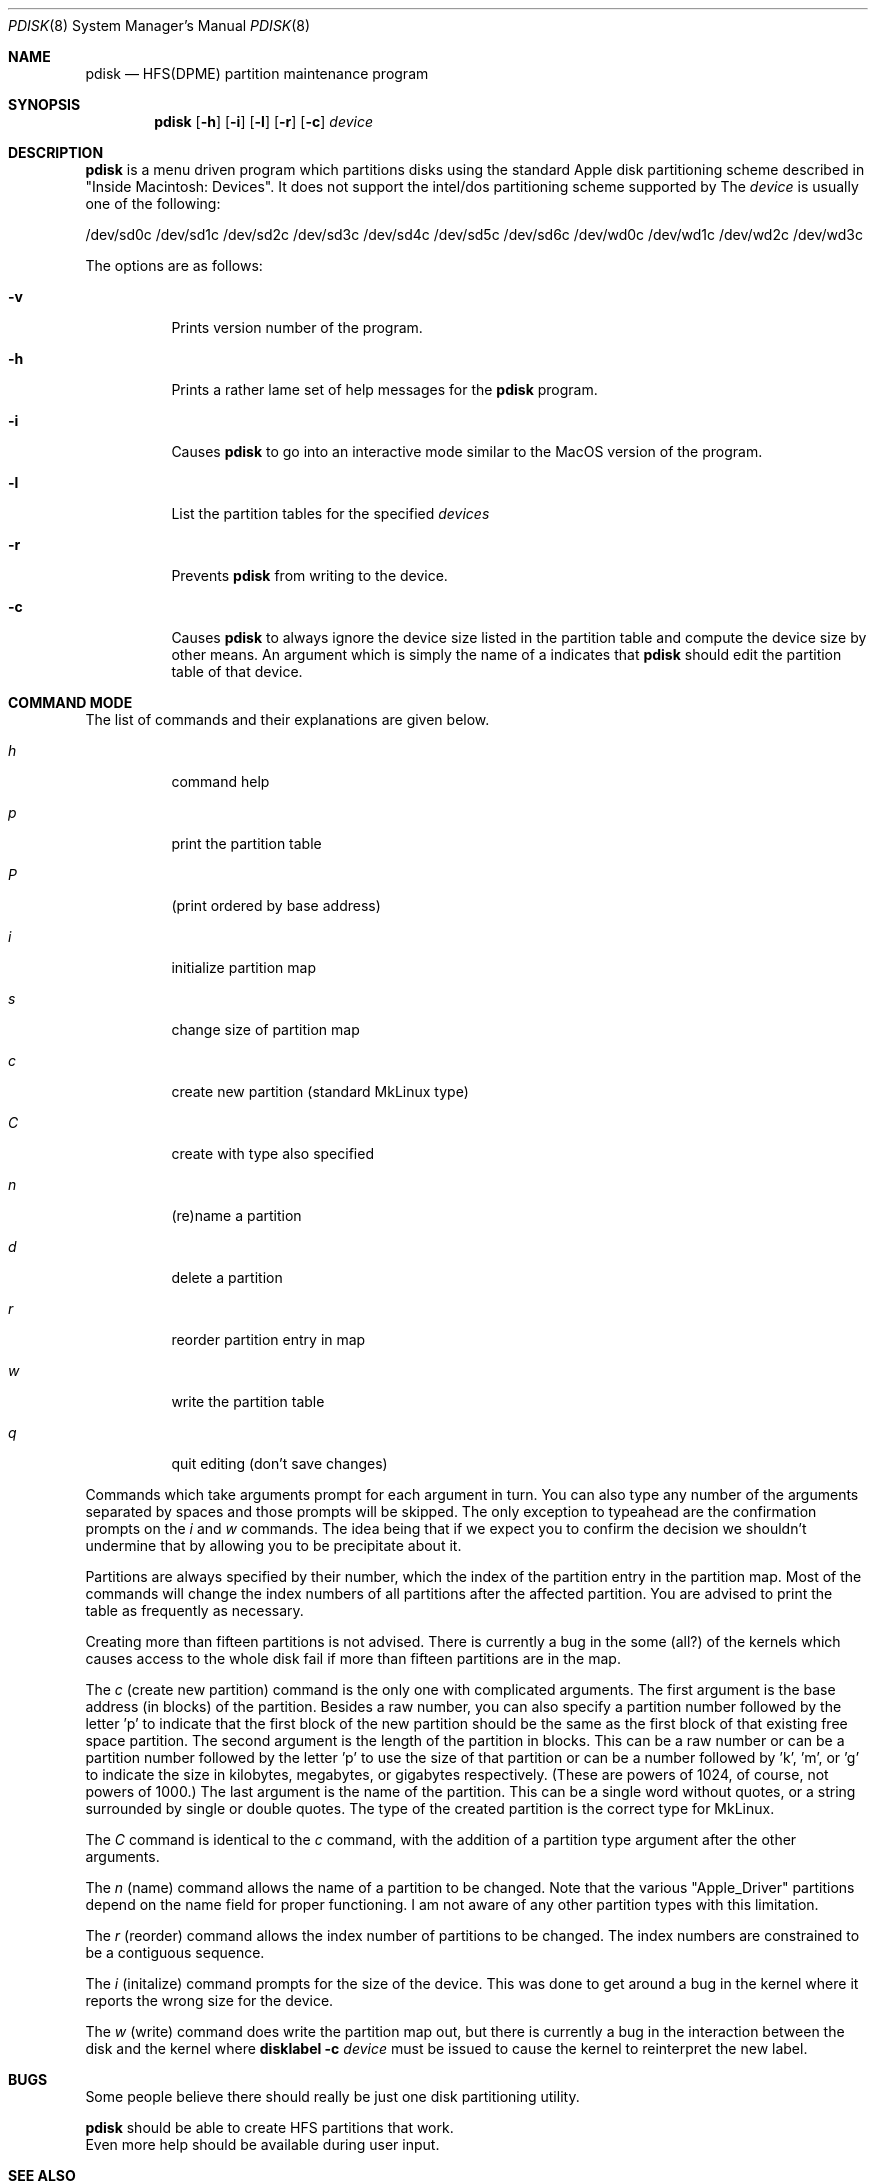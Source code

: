 .Dd September 26, 1997
.Dt PDISK 8
.Os
.Sh NAME
.Nm pdisk
.Nd HFS(DPME) partition maintenance program
.Sh SYNOPSIS
.Nm pdisk
.Op Fl h
.Op Fl i
.Op Fl l
.Op Fl r
.Op Fl c
.Ar device
.Sh DESCRIPTION
.Nm
is a menu driven program which partitions disks using the standard Apple
disk partitioning scheme described in "Inside Macintosh: Devices".
It does not support the intel/dos partitioning scheme supported by 
.BR fdisk .
The
.Ar device
is usually one of the following:

/dev/sd0c
/dev/sd1c
/dev/sd2c
/dev/sd3c
/dev/sd4c
/dev/sd5c
/dev/sd6c
/dev/wd0c
/dev/wd1c
/dev/wd2c
/dev/wd3c

.Pp
The options are as follows:
.Bl -tag -width Ds
.It Fl v
Prints version number of the program.
.It Fl h
Prints a rather lame set of help messages for the
.Nm
program.
.It Fl i
Causes
.Nm
to go into an interactive mode similar to the MacOS version of the program.
.It Fl l
List the partition tables for the specified
.Ar devices
.
.Tp
.It Fl r
Prevents
.Nm
from writing to the device.
.TP
.It Fl c
Causes
.Nm
to always ignore the device size listed in the partition table
and compute the device size by other means.
.SH "Editing Partition Tables"
An argument which is simply the name of a
.I device
indicates that
.Nm
should edit the partition table of that device.
.El
.Sh COMMAND MODE
The list of commands and their explanations are given below.
.Pp
.Bl -tag -width "update"
.It Em h
command help
.It Em p
print the partition table
.It Em P
(print ordered by base address)
.It Em i
initialize partition map
.It Em s
change size of partition map
.It Em c
create new partition (standard MkLinux type)
.It Em C
create with type also specified
.It Em n
(re)name a partition
.It Em d
delete a partition
.It Em r
reorder partition entry in map
.It Em w
write the partition table
.It Em q
quit editing (don't save changes)
.El

Commands which take arguments prompt for each argument in turn.
You can also type any number of the arguments separated by spaces
and those prompts will be skipped.
The only exception to typeahead are the confirmation prompts on the
.Em i
and
.Em w
commands.
The idea being that if we expect you to confirm the decision we
shouldn't undermine that by allowing you to be precipitate about it.

Partitions are always specified by their number,
which the index of the partition entry in the partition map.
Most of the commands will change the index numbers of all partitions
after the affected partition.
You are advised to print the table as frequently as necessary.

Creating more than fifteen partitions is not advised.
There is currently a bug in the some (all?) of the kernels which causes
access to the whole disk fail if more than fifteen partitions are in the map.

The
.Em c
(create new partition) command is the only one with complicated arguments.
The first argument is the base address (in blocks) of the partition.
Besides a raw number, you can also specify a partition number followed
by the letter 'p' to indicate that the first block of the new partition should
be the same as the first block of that existing free  space partition.
The second argument is the length of the partition in blocks.
This can be a raw number or can be a partition number followed by the
letter 'p' to use the size of that partition or can be a number followed
by 'k', 'm', or 'g' to indicate the size in kilobytes, megabytes, or gigabytes
respectively.
(These are powers of 1024, of course, not powers of 1000.)
The last argument is the name of the partition.
This can be a single word without quotes, or a string surrounded by
single or double quotes.
The type of the created partition is the correct type for MkLinux.

The
.Em C
command is identical to the
.Em c
command, with the addition of a partition type argument after the
other arguments.

The
.Em n
(name) command allows the name of a partition to be changed.
Note that the various "Apple_Driver" partitions depend
on the name field for proper functioning.
I am not aware of any other partition types with this limitation.

The
.Em r
(reorder) command allows the index number of partitions to be changed.
The index numbers are constrained to be a contiguous sequence.

The
.Em i
(initalize) command prompts for the size of the device.
This was done to get around a bug in the kernel where it reports the wrong
size for the device.

The
.Em w
(write) command does write the partition map out,
but there is currently a bug in the interaction between the
disk and the kernel where
.Nm disklabel
.Fl c
.Ar device
must be issued to cause the kernel to reinterpret the new label.

.Sh BUGS
Some people believe there should really be just one disk partitioning utility.
.Pp
.Nm
should be able to create HFS partitions that work.
.br
Even more help should be available during user input.
.Sh SEE ALSO
.Xr fdisk 8 , 
.Xr disklabel 8
.Sh AUTHOR
Eryk Vershen (eryk@apple.com)
